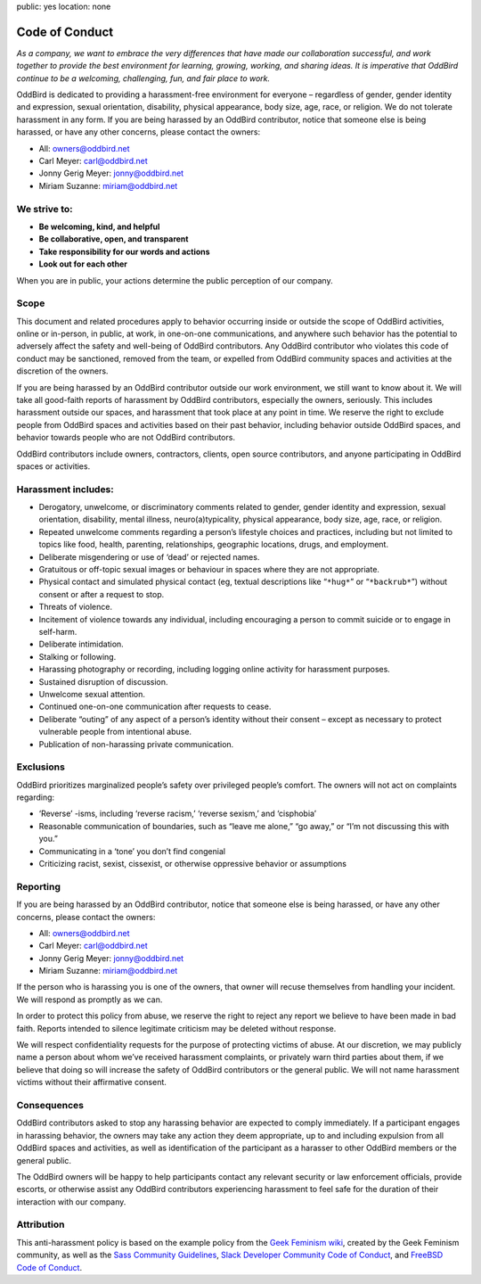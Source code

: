 public: yes
location: none


Code of Conduct
===============

*As a company,
we want to embrace the very differences
that have made our collaboration successful,
and work together to provide
the best environment for learning, growing, working, and sharing ideas.
It is imperative that OddBird continue to be
a welcoming, challenging, fun, and fair place to work.*

OddBird is dedicated to providing
a harassment-free environment for everyone –
regardless of gender, gender identity and expression,
sexual orientation, disability, physical appearance,
body size, age, race, or religion.
We do not tolerate harassment in any form.
If you are being harassed by an OddBird contributor,
notice that someone else is being harassed,
or have any other concerns,
please contact the owners:

- All: `owners@oddbird.net <mailto:owners@oddbird.net>`_
- Carl Meyer: `carl@oddbird.net <mailto:carl@oddbird.net>`_
- Jonny Gerig Meyer: `jonny@oddbird.net <mailto:jonny@oddbird.net>`_
- Miriam Suzanne: `miriam@oddbird.net  <mailto:miriam@oddbird.net>`_


We strive to:
-------------

- **Be welcoming, kind, and helpful**
- **Be collaborative, open, and transparent**
- **Take responsibility for our words and actions**
- **Look out for each other**

When you are in public,
your actions determine the public perception of our company.


Scope
-----

This document and related procedures
apply to behavior occurring
inside or outside the scope of OddBird activities,
online or in-person, in public, at work,
in one-on-one communications,
and anywhere such behavior has the potential
to adversely affect the safety and well-being of OddBird contributors.
Any OddBird contributor who violates this code of conduct may be sanctioned,
removed from the team,
or expelled from OddBird community spaces and activities
at the discretion of the owners.

If you are being harassed by an OddBird contributor
outside our work environment,
we still want to know about it.
We will take all good-faith reports of harassment by OddBird contributors,
especially the owners, seriously.
This includes harassment outside our spaces,
and harassment that took place at any point in time.
We reserve the right to exclude people from OddBird spaces and activities
based on their past behavior,
including behavior outside OddBird spaces,
and behavior towards people who are not OddBird contributors.

OddBird contributors include owners,
contractors, clients, open source contributors,
and anyone participating in OddBird spaces or activities.


Harassment includes:
--------------------

- Derogatory, unwelcome, or discriminatory comments related to gender,
  gender identity and expression, sexual orientation, disability,
  mental illness, neuro(a)typicality, physical appearance,
  body size, age, race, or religion.
- Repeated unwelcome comments regarding a person’s lifestyle choices
  and practices, including but not limited to topics like food,
  health, parenting, relationships, geographic locations,
  drugs, and employment.
- Deliberate misgendering or use of ‘dead’ or rejected names.
- Gratuitous or off-topic sexual images or behaviour
  in spaces where they are not appropriate.
- Physical contact and simulated physical contact
  (eg, textual descriptions like “``*hug*``” or “``*backrub*``”)
  without consent or after a request to stop.
- Threats of violence.
- Incitement of violence towards any individual,
  including encouraging a person to commit suicide or to engage in self-harm.
- Deliberate intimidation.
- Stalking or following.
- Harassing photography or recording,
  including logging online activity for harassment purposes.
- Sustained disruption of discussion.
- Unwelcome sexual attention.
- Continued one-on-one communication after requests to cease.
- Deliberate “outing” of any aspect of a person’s identity
  without their consent –
  except as necessary to protect vulnerable people from intentional abuse.
- Publication of non-harassing private communication.


Exclusions
----------

OddBird prioritizes marginalized people’s safety
over privileged people’s comfort.
The owners will not act on complaints regarding:

- ‘Reverse’ -isms, including ‘reverse racism,’
  ‘reverse sexism,’ and ‘cisphobia’
- Reasonable communication of boundaries,
  such as “leave me alone,” “go away,” or “I’m not discussing this with you.”
- Communicating in a ‘tone’ you don’t find congenial
- Criticizing racist, sexist, cissexist,
  or otherwise oppressive behavior or assumptions


Reporting
---------

If you are being harassed by an OddBird contributor,
notice that someone else is being harassed,
or have any other concerns,
please contact the owners:

- All: `owners@oddbird.net <mailto:owners@oddbird.net>`_
- Carl Meyer: `carl@oddbird.net <mailto:carl@oddbird.net>`_
- Jonny Gerig Meyer: `jonny@oddbird.net <mailto:jonny@oddbird.net>`_
- Miriam Suzanne: `miriam@oddbird.net  <mailto:miriam@oddbird.net>`_

If the person who is harassing you is one of the owners,
that owner will recuse themselves from handling your incident.
We will respond as promptly as we can.

In order to protect this policy from abuse,
we reserve the right to reject any report
we believe to have been made in bad faith.
Reports intended to silence legitimate criticism
may be deleted without response.

We will respect confidentiality requests
for the purpose of protecting victims of abuse.
At our discretion,
we may publicly name a person about whom we’ve received harassment complaints,
or privately warn third parties about them,
if we believe that doing so will increase the safety of OddBird contributors
or the general public.
We will not name harassment victims without their affirmative consent.


Consequences
------------

OddBird contributors asked to stop any harassing behavior
are expected to comply immediately.
If a participant engages in harassing behavior,
the owners may take any action they deem appropriate,
up to and including expulsion from all OddBird spaces and activities,
as well as identification of the participant as a harasser
to other OddBird members or the general public.

The OddBird owners will be happy to help participants contact
any relevant security or law enforcement officials,
provide escorts,
or otherwise assist any OddBird contributors experiencing harassment
to feel safe for the duration of their interaction with our company.


Attribution
-----------

This anti-harassment policy is based on the example policy
from the `Geek Feminism wiki`_,
created by the Geek Feminism community,
as well as the `Sass Community Guidelines`_,
`Slack Developer Community Code of Conduct`_,
and `FreeBSD Code of Conduct`_.

.. _Geek Feminism wiki: http://geekfeminism.wikia.com/wiki/Community_anti-harassment
.. _Sass Community Guidelines: http://sass-lang.com/community-guidelines
.. _Slack Developer Community Code of Conduct: https://api.slack.com/docs/community-code-of-conduct
.. _FreeBSD Code of Conduct: https://www.freebsd.org/internal/code-of-conduct.html

